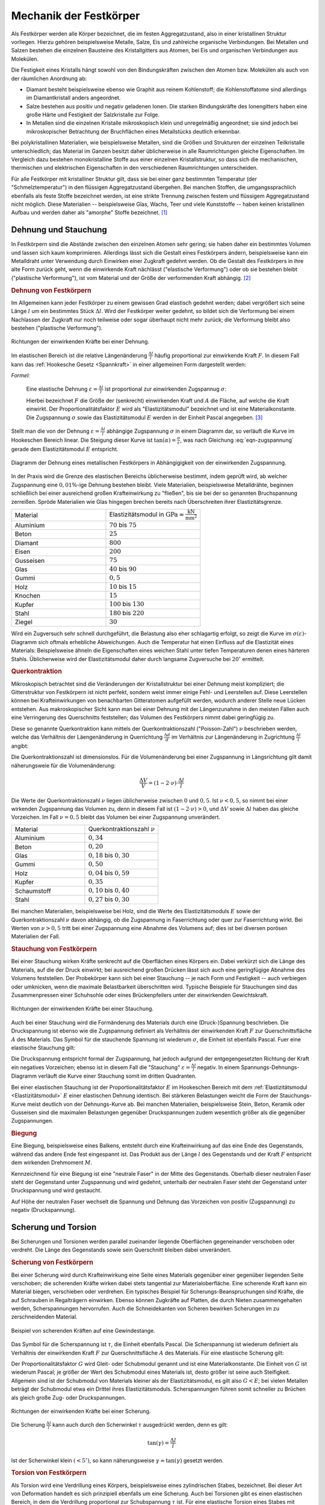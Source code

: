 .. _Mechanik der Festkörper:

Mechanik der Festkörper
=======================

Als Festkörper werden alle Körper bezeichnet, die im festen Aggregatzustand,
also in einer kristallinen Struktur vorliegen. Hierzu gehören beispielsweise
Metalle, Salze, Eis und zahlreiche organische Verbindungen. Bei Metallen und
Salzen bestehen die einzelnen Bausteine des Kristallgitters aus Atomen, bei Eis
und organischen Verbindungen aus Molekülen.

Die Festigkeit eines Kristalls hängt sowohl von den Bindungskräften zwischen
den Atomen bzw. Molekülen als auch von der räumlichen Anordnung ab: 

* Diamant besteht beispielsweise ebenso wie Graphit aus reinem Kohlenstoff; 
  die Kohlenstoffatome sind allerdings im Diamantkristall anders angeordnet. 
* Salze bestehen aus positiv und negativ geladenen Ionen. Die starken
  Bindungskräfte des Ionengitters haben eine große Härte und Festigkeit der
  Salzkristalle zur Folge. 
* In Metallen sind die einzelnen Kristalle mikroskopisch klein und
  unregelmäßig angeordnet; sie sind jedoch bei mikroskopischer Betrachtung der
  Bruchflächen eines Metallstücks deutlich erkennbar.

Bei polykristallinen Materialien, wie beispielsweise Metallen, sind die Größen
und Strukturen der einzelnen Teilkristalle unterschiedlich; das Material im
Ganzen besitzt daher üblicherweise in alle Raumrichtungen gleiche Eigenschaften.
Im Vergleich dazu bestehen monokristalline Stoffe aus einer einzelnen
Kristallstruktur, so dass sich die mechanischen, thermischen und elektrischen
Eigenschaften in den verschiedenen Raumrichtungen unterscheiden.
 
Für alle Festkörper mit kristalliner Struktur gilt, dass sie bei einer ganz
bestimmten Temperatur (der "Schmelztemperatur") in den flüssigen
Aggregatzustand übergehen. Bei manchen Stoffen, die umgangssprachlich ebenfalls
als feste Stoffe bezeichnet werden, ist eine strikte Trennung zwischen festem
und flüssigem Aggregatzustand nicht möglich. Diese Materialien -- beispielsweise
Glas, Wachs, Teer und viele Kunststoffe -- haben keinen kristallinen Aufbau
und werden daher als "amorphe" Stoffe bezeichnet. [#]_


.. _Dehnung und Stauchung:

Dehnung und Stauchung
---------------------

In Festkörpern sind die Abstände zwischen den einzelnen Atomen sehr gering; sie
haben daher ein bestimmtes Volumen und lassen sich kaum komprimieren.
Allerdings lässt sich die Gestalt eines Festkörpers ändern, beispielsweise kann
ein Metalldraht unter Verwendung durch Einwirken einer Zugkraft gedehnt werden.
Ob die Gestalt des Festkörpers in ihre alte Form zurück geht, wenn die
einwirkende Kraft nächlässt ("elastische Verformung") oder ob sie bestehen
bleibt ("plastische Verformung"), ist vom Material und der Größe der
verformenden Kraft abhängig. [#]_


.. index:: Dehnung
.. _Dehnung von Festkörpern:

.. rubric:: Dehnung von Festkörpern

Im Allgemeinen kann jeder Festkörper zu einem gewissen Grad elastisch gedehnt
werden; dabei vergrößert sich seine Länge :math:`l` um ein bestimmtes Stück
:math:`\Delta l`. Wird der Festkörper weiter gedehnt, so bildet sich die
Verformung bei einem Nachlassen der Zugkraft nur noch teilweise oder sogar
überhaupt nicht mehr zurück; die Verformung bleibt also bestehen ("plastische
Verformung"). 

.. figure:: ../../pics/mechanik/festkoerper-fluessigkeiten-und-gase/dehnung.png
    :name: fig-dehnung
    :alt:  fig-dehnung
    :align: center
    :width: 50%

    Richtungen der einwirkenden Kräfte bei einer Dehnung.
    
    .. only:: html
    
        :download:`SVG: Dehnung
        <../../pics/mechanik/festkoerper-fluessigkeiten-und-gase/dehnung.svg>`

Im elastischen Bereich ist die relative Längenänderung :math:`\frac{\Delta
l}{l}` häufig proportional zur einwirkende Kraft :math:`F`. In diesem Fall kann
das :ref:`Hookesche Gesetz <Spannkraft>` in einer allgemeinen Form
dargestellt werden:

.. index:: Elastizitätsmodul, Zugspannung, Spannung (mechanisch)
.. _Elastizitätsmodul:

*Formel:*
    
    Eine elastische Dehnung :math:`\varepsilon = \frac{\Delta l}{l}` ist
    proportional zur einwirkenden Zugspannug :math:`\sigma`:

    .. math:: 
        :label: eqn-zugspannung
        
        \sigma = \frac{F}{A} = E \cdot \frac{\Delta l}{l}
        
    Hierbei bezeichnet :math:`F` die Größe der (senkrecht) einwirkenden Kraft
    und :math:`A` die Fläche, auf welche die Kraft einwirkt. Der
    Proportionalitätsfaktor :math:`E` wird als "Elastizitätsmodul" bezeichnet
    und ist eine Materialkonstante. Die Zugspannung :math:`\sigma` sowie das
    Elastizitätsmodul :math:`E` werden in der Einheit Pascal angegeben. [#]_

Stellt man die von der Dehnung :math:`\varepsilon = \frac{\Delta l}{l}`
abhängige Zugspannung :math:`\sigma` in einem Diagramm dar, so verläuft die
Kurve im Hookeschen Bereich linear. Die Steigung dieser Kurve ist
:math:`\tan{(\alpha)} = \frac{\sigma}{\varepsilon}`, was nach Gleichung
:eq:`eqn-zugspannung` gerade dem Elastizitätsmodul :math:`E` entspricht.

.. index:: Sprödigkeit

.. figure:: ../../pics/mechanik/festkoerper-fluessigkeiten-und-gase/diagramm-dehnung.png
    :name: fig-dehnungsdiagramm
    :alt:  fig-dehnungsdiagramm
    :align: center
    :width: 50%

    Diagramm der Dehnung eines metallischen Festkörpers in Abhängigigkeit von
    der einwirkenden Zugspannung. 
    
    .. only:: html
    
        :download:`SVG: Dehnungsdiagramm
        <../../pics/mechanik/festkoerper-fluessigkeiten-und-gase/diagramm-dehnung.svg>`

In der Praxis wird die Grenze des elastischen Bereichs üblicherweise bestimmt,
indem geprüft wird, ab welcher Zugspannung eine :math:`0,01\%`-ige Dehnung
bestehen bleibt. Viele Materialien, beispielsweise Metalldrähte, beginnen
schließlich bei einer ausreichend großen Krafteinwirkung zu "fließen", bis sie
bei der so genannten Bruchspannung zerreißen. Spröde Materialien wie Glas
hingegen brechen bereits nach Überschreiten ihrer Elastizitätsgrenze.

.. list-table:: 
    :name: tab-elastizitaetsmodule
    :widths: 50 50 

    * - Material
      - Elastizitätsmodul in :math:`\unit{GPa} = \unit{\frac{kN}{mm^2}}`
    * - Aluminium
      - :math:`70` bis :math:`75`
    * - Beton
      - :math:`25` 
    * - Diamant
      - :math:`800`
    * - Eisen
      - :math:`200`
    * - Gusseisen
      - :math:`75`
    * - Glas
      - :math:`40` bis :math:`90`
    * - Gummi
      - :math:`0,5`
    * - Holz
      - :math:`10` bis :math:`15`
    * - Knochen
      - :math:`15`
    * - Kupfer
      - :math:`100` bis :math:`130`
    * - Stahl
      - :math:`180` bis :math:`220`
    * - Ziegel
      - :math:`30`

Wird ein Zugversuch sehr schnell durchgeführt, die Belastung also eher
schlagartig erfolgt, so zeigt die Kurve im :math:`\sigma (\varepsilon)`-Diagramm
sich oftmals erhebliche Abweichungen. Auch die Temperatur hat einen Einfluss auf
die Elastizität eines Materials: Beispielsweise ähneln die Eigenschaften eines
weichen Stahl unter tiefen Temperaturen denen eines härteren Stahls.
Üblicherweise wird der Elastizitätsmodul daher durch langsame Zugversuche bei
:math:`20 ^{\circ}` ermittelt.


.. index:: Querkontraktion
.. _Querkontraktion:

.. rubric:: Querkontraktion

Mikroskopisch betrachtet sind die Veränderungen der Kristallstruktur bei einer
Dehnung meist kompliziert; die Gitterstruktur von Festkörpern ist nicht perfekt,
sondern weist immer einige Fehl- und Leerstellen auf. Diese Leerstellen können
bei Krafteinwirkungen von benachbarten Gitteratomen aufgefüllt werden, wodurch
anderer Stelle neue Lücken entstehen. Aus makroskopischer Sicht kann man bei
einer Dehnung mit der Längenzunahme in den meisten Fällen auch eine Verringerung
des Querschnitts feststellen; das Volumen des Festkörpers nimmt dabei
geringfügig zu. 

Diese so genannte Querkontraktion kann mittels der Querkontraktionszahl
("Poisson-Zahl") :math:`\nu` beschrieben werden, welche das Verhältnis der
Läengenänderung in Querrichtung :math:`\frac{\Delta d }{d}` im Verhältnis zur
Längenänderung in Zugrichtung :math:`\frac{\Delta l}{l}` angibt:

.. math::
    :label: eqn-querkontraktionszahl
    
    \nu = \frac{\Delta d / d}{\Delta l / l}

Die Querkontraktionszahl ist dimensionslos. Für die Volumenänderung bei einer
Zugspannung in Längsrichtung gilt damit näherungsweie für die Volumenänderung:

.. math::
    
    \frac{\Delta V}{V} = (1 - 2 \cdot \nu) \cdot \frac{\Delta l}{l}

Die Werte der Querkontraktionszahl :math:`\nu` liegen üblicherweise zwischen
:math:`0` und :math:`0,5`. Ist :math:`\nu < 0,5`, so nimmt bei einer wirkenden
Zugspannung das Volumen zu, denn in diesem Fall ist :math:`(1-2 \cdot \nu) > 0`,
und :math:`\Delta V` sowie :math:`\Delta l` haben das gleiche Vorzeichen. Im
Fall :math:`\nu = 0,5` bleibt das Volumen bei einer Zugspannung unverändert.

.. list-table:: 
    :name: tab-querkontraktionszahlen
    :widths: 50 50 

    * - Material
      - Querkontraktionszahl :math:`\nu`
    * - Aluminium
      - :math:`0,34`
    * - Beton
      - :math:`0,20`
    * - Glas
      - :math:`0,18` bis :math:`0,30`
    * - Gummi
      - :math:`0,50`
    * - Holz
      - :math:`0,04` bis :math:`0,59`
    * - Kupfer
      - :math:`0,35`
    * - Schaumstoff
      - :math:`0,10` bis :math:`0,40`
    * - Stahl
      - :math:`0,27` bis :math:`0,30`


Bei manchen Materialien, beispielsweise bei Holz, sind die Werte des
Elastizitätsmoduls :math:`E` sowie der Querkontraktionszahl :math:`\nu` davon
abhängig, ob die Zugspannung in Faserrichtung oder quer zur Faserrichtung
wirkt. Bei Werten von :math:`\nu > 0,5` tritt bei einer Zugspannung eine Abnahme
des Volumens auf; dies ist bei diversen porösen Materialien der Fall.

.. index:: Stauchung
.. _Stauchung von Festkörpern:

.. rubric:: Stauchung von Festkörpern

Bei einer Stauchung wirken Kräfte senkrecht auf die Oberflächen eines Körpers
ein. Dabei verkürzt sich die Länge des Materials, auf die der Druck einwirkt;
bei ausreichend großen Drücken lässt sich auch eine geringfügige Abnahme des
Volumens feststellen. Der Probekörper kann sich bei einer Stauchung -- je nach
Form und Festigkeit -- auch verbiegen oder umknicken, wenn die maximale
Belastbarkeit überschritten wird. Typische Beispiele für Stauchungen sind das
Zusammenpressen einer Schuhsohle oder eines Brückenpfeilers unter der
einwirkenden Gewichtskraft.

.. figure:: ../../pics/mechanik/festkoerper-fluessigkeiten-und-gase/stauchung.png
    :name: fig-stauchung
    :alt:  fig-stauchung
    :align: center
    :width: 50%

    Richtungen der einwirkenden Kräfte bei einer Stauchung.
    
    .. only:: html
    
        :download:`SVG: Stauchung
        <../../pics/mechanik/festkoerper-fluessigkeiten-und-gase/stauchung.svg>`

.. index:: Druckspannung

Auch bei einer Stauchung wird die Formänderung des Materials durch eine
(Druck-)Spannung beschrieben. Die Druckspannung ist ebenso wie die Zugspannung
definiert als Verhältnis der einwirkenden Kraft :math:`F` zur Querschnittsfläche
:math:`A` des Materials. Das Symbol für die stauchende Spannung ist wiederum
:math:`\sigma`, die Einheit ist ebenfalls Pascal. Fuer eine elastische Stauchung
gilt:

.. math:: :label: eqn-druckspannung
    
    \sigma = \frac{F}{A} = E \cdot \frac{\Delta l}{l}
        
Die Druckspannung entspricht formal der Zugspannung, hat jedoch aufgrund der
entgegengesetzten Richtung der Kraft ein negatives Vorzeichen; ebenso ist in
diesem Fall die "Stauchung" :math:`\varepsilon = \frac{\Delta l}{l}` negativ.
In einem Spannungs-Dehnungs-Diagramm verläuft die Kurve einer Stauchung somit
im dritten Quadranten.

Bei einer elastischen Stauchung ist der Proportionalitätsfaktor :math:`E` im
Hookeschen Bereich mit dem :ref:`Elastizitätsmodul <Elastizitätsmodul>`
:math:`E` einer elastischen Dehnung identisch. Bei stärkeren Belastungen weicht
die Form der Stauchungs-Kurve meist deutlich von der Dehnungs-Kurve ab. Bei
manchen Materialien, beispielsweise Stein, Beton, Keramik oder Gusseisen sind
die maximalen Belastungen gegenüber Druckspannungen zudem wesentlich größer als
die gegenüber Zugspannungen.

.. rubric:: Biegung

Eine Biegung, beispielsweise eines Balkens, entsteht durch eine Krafteinwirkung
auf das eine Ende des Gegenstands, während das andere Ende fest eingespannt ist.
Das Produkt aus der Länge :math:`l` des Gegenstands und der Kraft :math:`F`
entspricht dem wirkenden Drehmoment :math:`M`. 

Kennzeichnend für eine Biegung ist eine "neutrale Faser" in der Mitte des
Gegenstands. Oberhalb dieser neutralen Faser steht der Gegenstand unter
Zugspannung und wird gedehnt, unterhalb der neutralen Faser steht der
Gegenstand unter Druckspannung und wird gestaucht.

Auf Höhe der neutralen Faser wechselt die Spannung und Dehnung das Vorzeichen
von positiv (Zugspannung) zu negativ (Druckspannung).

.. _Scherung und Torsion:

Scherung und Torsion
--------------------

Bei Scherungen und Torsionen werden parallel zueinander liegende Oberflächen
gegeneinander verschoben oder verdreht. Die Länge des Gegenstands sowie sein
Querschnitt bleiben dabei unverändert.


.. index:: Scherung
.. _Scherung von Festkörpern:

.. rubric:: Scherung von Festkörpern

Bei einer Scherung wird durch Krafteinwirkung eine Seite eines Materials
gegenüber einer gegenüber liegenden Seite verschoben; die scherenden Kräfte
wirken dabei stets tangential zur Materialoberfläche. Eine scherende Kraft kann
ein Material biegen, verschieben oder verdrehen. Ein typisches Beispiel für
Scherungs-Beanspruchungen sind Kräfte, die auf Schrauben in Regalträgern
einwirken. Ebenso können Zugkräfte auf Platten, die durch Nieten
zusammengehalten werden, Scherspannungen hervorrufen. Auch die Schneidekanten
von Scheren bewirken Scherungen im zu zerschneidenden Material.

.. figure:: ../../pics/mechanik/festkoerper-fluessigkeiten-und-gase/scherung-beispiel.png
    :name: fig-scherung-beispiel
    :alt:  fig-scherung-beispiel
    :align: center
    :width: 50%

    Beispiel von scherenden Kräften auf eine Gewindestange.
    
    .. only:: html
    
        :download:`SVG: Scherung (Beispiel)
        <../../pics/mechanik/festkoerper-fluessigkeiten-und-gase/scherung-beispiel.svg>`

.. index:: Scherspannung, Schubmodul
.. _Schubmodul:

Das Symbol für die Scherspannung ist :math:`\tau`, die Einheit ebenfalls Pascal.
Die Scherspannung ist wiederum definiert als Verhältnis der einwirkenden Kraft
:math:`F` zur Querschnittsfläche :math:`A` des Materials. Für eine elastische
Scherung gilt:

.. math::
    :label: eqn-scherung
    
    \tau = \frac{F}{A} = G \cdot \frac{\Delta l}{l}

Der Proportionalitätsfaktor :math:`G` wird Gleit- oder Schubmodul genannt und
ist eine Materialkonstante. Die Einheit von :math:`G` ist wiederum Pascal; je
größer der Wert des Schubmodul eines Materials ist, desto größer ist seine auch
Steifigkeit. Allgemein sind ist der Schubmodul von Materials kleiner als der
Elastizitätsmodul, es gilt also :math:`G < E`; bei vielen Metallen beträgt der
Schubmodul etwa ein Drittel ihres Elastizitätsmoduls. Scherspannungen führen
somit schneller zu Brüchen als gleich große Zug- oder Druckspannungen.

.. figure:: ../../pics/mechanik/festkoerper-fluessigkeiten-und-gase/scherung.png
    :name: fig-scherung
    :alt:  fig-scherung
    :align: center
    :width: 80%

    Richtungen der einwirkenden Kräfte bei einer Scherung.
    
    .. only:: html
    
        :download:`SVG: Scherung 
        <../../pics/mechanik/festkoerper-fluessigkeiten-und-gase/scherung.svg>`

Die Scherung :math:`\frac{\Delta l}{l}` kann auch durch den Scherwinkel
:math:`\tau` ausgedrückt werden, denn es gilt: 

.. math::
    
    \tan{(\gamma)} = \frac{\Delta l}{l}

Ist der Scherwinkel klein :math:`(< 5 ^{\circ})`, so kann näherungsweise
:math:`\gamma \approx \tan{(\gamma)}` gesetzt werden. 

..  Schräg auf die Oberfläche wirkende Kräfte haben sowohl eine Druckspannungs- als
..  auch eine Schubspannungskomponente.


.. index:: Torsion
.. _Torsion von Festkörpern:

.. rubric:: Torsion von Festkörpern

Als Torsion wird eine Verdrillung eines Körpers, beispielsweise eines
zylindrischen Stabes, bezeichnet. Bei dieser Art von Deformation handelt es sich
prinzipiell ebenfalls um eine Scherung. 
Auch bei Torsionen gibt es einen elastischen Bereich, in dem die Verdrillung
proportional zur Schubspannung :math:`\tau` ist. Für eine elastische Torsion
eines Stabes mit Radius :math:`r` gilt:

.. math::
    :label: eqn-torsion
    
    \frac{\tau}{r} = \frac{G}{l} \cdot \tan{(\gamma)}

Hierbei bezeichnet :math:`l` die Länge des Stabs und :math:`\gamma` den
Torsionswinkel. Der Proportionalitätsfaktor :math:`G` steht wiederum für der
:ref:`Schubmodul <Schubmodul>` des Materials.

..  Die obige Form der Torsionsgleichung wird bevorzugt, weil für den Ausdruck
..  :math:`\frac{\tau}{r}` ein zweiter Zusammenhang gilt: Übt man auf das zu
..  verdrillende Stabende ein Drehmoment :math:`M` aus, so gilt:

..  .. math::
    
    ..  \frac{\tau}{r} = \frac{M}{J _{\rm{T}}}

..  Hierbei wird :math:`J _{\rm{T}}` als Torsionssteifigkeit bezeichnet.

..  Bei Torsionen gilt im linear-elastischen Bereich als Zusammenhang zwischen dem
..  wirkenden Drehmoment :math:`M` und dem Drehwinkel :math:`\varphi`: :math:`M = k
..  \cdot \varphi`.


..  Aus dem Schubmodul oder auch Gleitmodul berechnet sich dann die
..  Torsionssteifigkeit der Torsionsbelastung eines Bauteils. Das Ganze passiert
..  analog zur Ermittlung der Federsteifigkeit bei Zugbelastung aus dem
..  Elastizitätsmodul.


..  Stahl:          79,3 GPa
..  Kupfer:         47 GPa
..  Titan:          41,4 GPa
..  Glas:           26,2 GPa
..  Aluminium:      25,5 GPa
..  Magnesium:      17 GPa
..  Polyethylen:    0,117 GPa
..  Gummi:          0,0003 GPa

..  .. rubric:: Biegung

..  Auf der Druckseite wird das Material gestaucht, auf der Zugseite durch Dehnung
..  beansprucht. Dazwischen befindet sich die so genannte neutrale Faser, deren
..  Länge konstant bleibt und die keinen Beitrag zur Biegefestigkeit leistet. Bei
..  gleichem Materialaufwand bietet also eine Röhrenform die ideale Antwort auf
..  Biegebeanspruchung gegenüber einer massiven Stabstruktur.


.. index:: Kompression, Kompressionsmodul
.. _Kompression:

Kompression
-----------

Wird auf einen Körper ein allseitiger Druck ausgeübt, beispielsweise durch
hydrostatischen Druck in einer Flüssigkeit, so verkleinert sich sein Volumen.
Der Zusammenhang zwischen dem wirkenden Druck :math:`p` und der relativen
Volumenänderung :math:`\frac{\Delta V}{V}` kann mittels des so genannten
Kompressionsmoduls :math:`K` beschrieben werden:

.. math::
    
    p = - K \cdot \frac{\Delta V}{V}

Die Einheit des Kompressionsmoduls :math:`K` ist Pascal, wie auch die Einheit
des Drucks. Das negative Vorzeichen in der obigen Gleichung ergibt sich daraus,
dass bei einem von außen einwirkenden, positiven Druck das Volumen kleiner wird,
also in diesem Fall :math:`\Delta v` negativ ist. Je größer der Wert des
Kompressionsmoduls :math:`K` ist, desto größer ist der nötige Druck, um eine
bestimmte relative Volumenänderung zu erreichen. Die Werte von :math:`K` von
Festkörpern und Flüssigkeiten sind üblicherweise um mehrere Größenordnungen
höher als die von Gasen.

.. list-table:: 
    :name: tab-kompressionsmodule
    :widths: 50 50 

    * - Material
      - Kompressionsmodul :math:`K` in :math:`\unit{Pa}`
    * - Diamant
      - :math:`4,4 \cdot 10 ^{11}` 
    * - Glas 
      - :math:`3,5 \cdot 10 ^{10}` bis :math:`5,5 \cdot 10 ^{10}`
    * - Luft
      - :math:`1,0 \cdot 10^5` (isotherm) bis :math:`1,4 \cdot 10^5` (adiabatisch)
    * - Öl
      - :math:`1,0 \cdot 10 ^{9}` bis :math:`1,6 \cdot 10 ^{9}`
    * - Stahl
      - :math:`1,6 \cdot 10 ^{11}` 
    * - Wasser
      - :math:`2,1 \cdot 10 ^{9}` 

.. index:: Kompressibilität

Ist der Kompressionsmodul eines Materials hoch, so bedeutet dies, dass das
Material einer Kompression einen hohen Widerstand entgegensetzt, sich also nur
schwer komprimieren lässt. Beispielsweise bei Gasen wird hingegen häufig der
Kehrwert des Kompressionsmoduls , die so genannte Kompressibilität :math:`\kappa
= \frac{1}{K}` verwendet. Ein Material mit einer hohen Kompressibilität
:math:`\kappa` ist also leicht zu komprimieren.

.. raw:: html

    <hr />

.. only:: html

    .. rubric:: Anmerkungen:

.. index:: Steifigkeit

.. [#] Ist der Elastizitätsmodul eines Materials hoch, so sagt man, dass das
    Material eine hohe "Steifigkeit" besitzt. Diese ist formal definiert als
    Verhältnis der aufzubringenden Kraft :math:`F` zur Längenänderung
    :math:`\Delta l` des Gegenstands:

    .. math::
        
        \text{Steifigkeit} = \frac{F}{\Delta l}

    Zwischen dem Elastizitätsmodul :math:`E` und der Steifigkeit besteht nach
    Gleichung :eq:`eqn-zugspannung` somit folgender Zusammenhang:

    .. math::
        
        \text{Steifigkeit} = E \cdot \frac{A}{l}

    Die Steifigkeit hängt somit nicht nur vom Material eines Gegenstands,
    sondern auch von seiner Form ab.

.. [#] Streng genommen handelt es sich bei amorphen Stoffen um Flüssigkeiten
    mit einer sehr hohen inneren Reibung ("Viskosität").

.. [#] Neben den elastischen und plastischen Verformungen sind auch so genannte
    viskoelastische Verformungen möglich, bei denen die elastische Verformung
    mit einer gewissen zeitlichen Verzögerung eintritt. In diesem Fall bildet
    sich die Verformung beim Nachlassen der Kraft erst nach einer gewissen Zeit
    zurück. Beispiele für solche viskoelastischen Stoffe sind hochpolymere
    Kunststoffe und die menschliche Haut.

